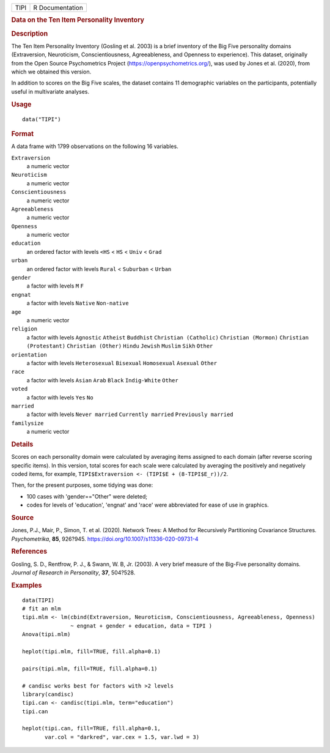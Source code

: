 .. container::

   ==== ===============
   TIPI R Documentation
   ==== ===============

   .. rubric:: Data on the Ten Item Personality Inventory
      :name: TIPI

   .. rubric:: Description
      :name: description

   The Ten Item Personality Inventory (Gosling et al. 2003) is a brief
   inventory of the Big Five personality domains (Extraversion,
   Neuroticism, Conscientiousness, Agreeableness, and Openness to
   experience). This dataset, originally from the Open Source
   Psychometrics Project (https://openpsychometrics.org/), was used by
   Jones et al. (2020), from which we obtained this version.

   In addition to scores on the Big Five scales, the dataset contains 11
   demographic variables on the participants, potentially useful in
   multivariate analyses.

   .. rubric:: Usage
      :name: usage

   ::

      data("TIPI")

   .. rubric:: Format
      :name: format

   A data frame with 1799 observations on the following 16 variables.

   ``Extraversion``
      a numeric vector

   ``Neuroticism``
      a numeric vector

   ``Conscientiousness``
      a numeric vector

   ``Agreeableness``
      a numeric vector

   ``Openness``
      a numeric vector

   ``education``
      an ordered factor with levels ``<HS`` < ``HS`` < ``Univ`` <
      ``Grad``

   ``urban``
      an ordered factor with levels ``Rural`` < ``Suburban`` < ``Urban``

   ``gender``
      a factor with levels ``M`` ``F``

   ``engnat``
      a factor with levels ``Native`` ``Non-native``

   ``age``
      a numeric vector

   ``religion``
      a factor with levels ``Agnostic`` ``Atheist`` ``Buddhist``
      ``Christian (Catholic)`` ``Christian (Mormon)``
      ``Christian (Protestant)`` ``Christian (Other)`` ``Hindu``
      ``Jewish`` ``Muslim`` ``Sikh`` ``Other``

   ``orientation``
      a factor with levels ``Heterosexual`` ``Bisexual`` ``Homosexual``
      ``Asexual`` ``Other``

   ``race``
      a factor with levels ``Asian`` ``Arab`` ``Black`` ``Indig-White``
      ``Other``

   ``voted``
      a factor with levels ``Yes`` ``No``

   ``married``
      a factor with levels ``Never married`` ``Currently married``
      ``Previously married``

   ``familysize``
      a numeric vector

   .. rubric:: Details
      :name: details

   Scores on each personality domain were calculated by averaging items
   assigned to each domain (after reverse scoring specific items). In
   this version, total scores for each scale were calculated by
   averaging the positively and negatively coded items, for example,
   ``TIPI$Extraversion <- (TIPI$E + (8-TIPI$E_r))/2``.

   Then, for the present purposes, some tidying was done:

   -  100 cases with 'gender=="Other" were deleted;

   -  codes for levels of 'education', 'engnat' and 'race' were
      abbreviated for ease of use in graphics.

   .. rubric:: Source
      :name: source

   Jones, P.J., Mair, P., Simon, T. et al. (2020). Network Trees: A
   Method for Recursively Partitioning Covariance Structures.
   *Psychometrika*, **85**, 926?945.
   https://doi.org/10.1007/s11336-020-09731-4

   .. rubric:: References
      :name: references

   Gosling, S. D., Rentfrow, P. J., & Swann, W. B, Jr. (2003). A very
   brief measure of the Big-Five personality domains. *Journal of
   Research in Personality*, **37**, 504?528.

   .. rubric:: Examples
      :name: examples

   ::

      data(TIPI)
      # fit an mlm
      tipi.mlm <- lm(cbind(Extraversion, Neuroticism, Conscientiousness, Agreeableness, Openness) 
                     ~ engnat + gender + education, data = TIPI )
      Anova(tipi.mlm)

      heplot(tipi.mlm, fill=TRUE, fill.alpha=0.1)

      pairs(tipi.mlm, fill=TRUE, fill.alpha=0.1)

      # candisc works best for factors with >2 levels
      library(candisc)
      tipi.can <- candisc(tipi.mlm, term="education")
      tipi.can

      heplot(tipi.can, fill=TRUE, fill.alpha=0.1, 
             var.col = "darkred", var.cex = 1.5, var.lwd = 3)
